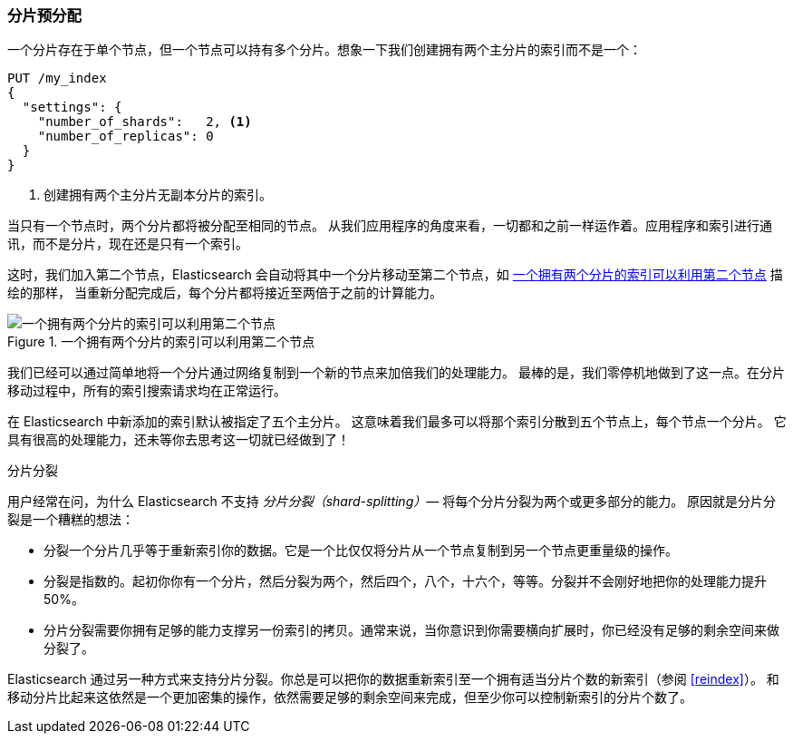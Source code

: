 [[overallocation]]
=== 分片预分配

一个分片存在于单个节点，((("scaling", "shard overallocation")))((("shards", "overallocation of")))但一个节点可以持有多个分片。想象一下我们创建拥有两个主分片的索引而不是一个：

[source,json]
----------------------------
PUT /my_index
{
  "settings": {
    "number_of_shards":   2, <1>
    "number_of_replicas": 0
  }
}
----------------------------
<1> 创建拥有两个主分片无副本分片的索引。

当只有一个节点时，两个分片都将被分配至相同的节点。
从我们应用程序的角度来看，一切都和之前一样运作着。应用程序和索引进行通讯，而不是分片，现在还是只有一个索引。

这时，我们加入第二个节点，Elasticsearch 会自动将其中一个分片移动至第二个节点，如 <<img-two-shard>> 描绘的那样，
当重新分配完成后，每个分片都将接近至两倍于之前的计算能力。

[[img-two-shard]]
.一个拥有两个分片的索引可以利用第二个节点
image::images/elas_4402.png["一个拥有两个分片的索引可以利用第二个节点"]

我们已经可以通过简单地将一个分片通过网络复制到一个新的节点来加倍我们的处理能力。
最棒的是，我们零停机地做到了这一点。在分片移动过程中，所有的索引搜索请求均在正常运行。

在 Elasticsearch 中新添加的索引默认被指定了五个主分片。
这意味着我们最多可以将那个索引分散到五个节点上，每个节点一个分片。
它具有很高的处理能力，还未等你去思考这一切就已经做到了！

.分片分裂
****************************

用户经常在问，为什么 Elasticsearch 不支持 _分片分裂（shard-splitting）_&#x2014; 将每个分片分裂为两个或更多部分的能力。((("shard splitting")))
原因就是分片分裂是一个糟糕的想法：

* 分裂一个分片几乎等于重新索引你的数据。它是一个比仅仅将分片从一个节点复制到另一个节点更重量级的操作。

* 分裂是指数的。起初你你有一个分片，然后分裂为两个，然后四个，八个，十六个，等等。分裂并不会刚好地把你的处理能力提升 50%。

* 分片分裂需要你拥有足够的能力支撑另一份索引的拷贝。通常来说，当你意识到你需要横向扩展时，你已经没有足够的剩余空间来做分裂了。

Elasticsearch 通过另一种方式来支持分片分裂。你总是可以把你的数据重新索引至一个拥有适当分片个数的新索引（参阅 <<reindex>>）。
和移动分片比起来这依然是一个更加密集的操作，依然需要足够的剩余空间来完成，但至少你可以控制新索引的分片个数了。

****************************
